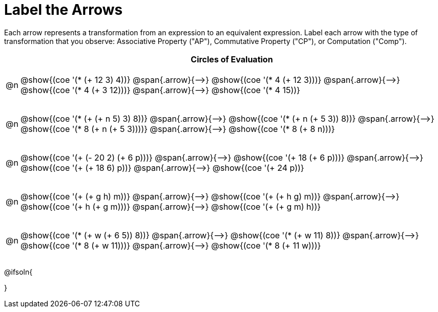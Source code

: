 [.landscape]
= Label the Arrows

++++
<style>
div.circleevalsexp { width: auto; }
td .autonum::after { content: ')' !important; }
/* for table cells with immediate .content children, which have immediate
 * .paragraph children: use flex to space them evenly and center vertically
*/
td > .content > .paragraph {
  display: flex;
  align-items: center;
  justify-content: space-around;
}


/*
- Make the arrows relative, so we can position answers around them
- Make the answers 20px above the top of the arrow, centered
*/
tr span.arrow { position: relative; }
tr span.arrow::before {
  position: absolute;
  top: -20px;
  left: 50%;
  transform: translate(-50%, 0);
}
</style>
++++

Each arrow represents a transformation from an expression to an equivalent expression. Label each arrow with the type of transformation that you observe: Associative Property ("AP"), Commutative Property ("CP"), or Computation ("Comp").

[.FillVerticalSpace, cols="^.^1a,^.^35a",stripes="none", options="header"]
|===
| 	 | Circles of Evaluation

| @n
| @show{(coe '(* (+ 12 3) 4))} @span{.arrow}{⟶}
@show{(coe '(* 4 (+ 12 3)))} @span{.arrow}{⟶}
@show{(coe '(* 4 (+ 3 12)))} @span{.arrow}{⟶}
@show{(coe '(* 4 15))}

| @n
| @show{(coe '(* (+ (+ n 5) 3) 8))} @span{.arrow}{⟶}
@show{(coe '(* (+ n (+ 5 3)) 8))} @span{.arrow}{⟶}
@show{(coe '(* 8 (+ n (+ 5 3))))} @span{.arrow}{⟶}
@show{(coe '(* 8 (+ 8 n)))}

| @n
| @show{(coe '(+ (- 20 2) (+ 6 p)))} @span{.arrow}{⟶}
@show{(coe '(+ 18 (+ 6 p)))} @span{.arrow}{⟶}
@show{(coe '(+ (+ 18 6) p))} @span{.arrow}{⟶}
@show{(coe '(+ 24 p))}

| @n
| @show{(coe '(+ (+ g h) m))} @span{.arrow}{⟶}
@show{(coe '(+ (+ h g) m))} @span{.arrow}{⟶}
@show{(coe '(+  h (+ g m)))} @span{.arrow}{⟶}
@show{(coe '(+ (+ g m) h))}

| @n
| @show{(coe '(* (+ w (+ 6 5)) 8))} @span{.arrow}{⟶}
@show{(coe '(* (+ w 11) 8))} @span{.arrow}{⟶}
@show{(coe '(* 8 (+ w 11)))} @span{.arrow}{⟶}
@show{(coe '(* 8 (+ 11 w)))}


|===




@ifsoln{
++++
<style>
/*
- use tr:nth-of-type(A) to determine which NUMBER
- use span.arrow:nth-of-type(B) to determine which STEP
*/
tr:nth-of-type(1) span.arrow:nth-of-type(1)::before { content: 'AP' }
tr:nth-of-type(1) span.arrow:nth-of-type(2)::before { content: 'CP' }
tr:nth-of-type(1) span.arrow:nth-of-type(3)::before { content: 'Comp' }

tr:nth-of-type(2) span.arrow:nth-of-type(1)::before { content: 'AP' }
tr:nth-of-type(2) span.arrow:nth-of-type(2)::before { content: 'AP' }
tr:nth-of-type(2) span.arrow:nth-of-type(3)::before { content: 'Comp' }
</style>
++++
}

